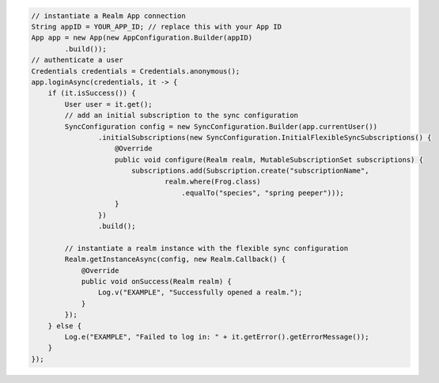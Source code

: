 .. code-block:: java

   // instantiate a Realm App connection
   String appID = YOUR_APP_ID; // replace this with your App ID
   App app = new App(new AppConfiguration.Builder(appID)
           .build());
   // authenticate a user
   Credentials credentials = Credentials.anonymous();
   app.loginAsync(credentials, it -> {
       if (it.isSuccess()) {
           User user = it.get();
           // add an initial subscription to the sync configuration
           SyncConfiguration config = new SyncConfiguration.Builder(app.currentUser())
                   .initialSubscriptions(new SyncConfiguration.InitialFlexibleSyncSubscriptions() {
                       @Override
                       public void configure(Realm realm, MutableSubscriptionSet subscriptions) {
                           subscriptions.add(Subscription.create("subscriptionName",
                                   realm.where(Frog.class)
                                       .equalTo("species", "spring peeper")));
                       }
                   })
                   .build();

           // instantiate a realm instance with the flexible sync configuration
           Realm.getInstanceAsync(config, new Realm.Callback() {
               @Override
               public void onSuccess(Realm realm) {
                   Log.v("EXAMPLE", "Successfully opened a realm.");
               }
           });
       } else {
           Log.e("EXAMPLE", "Failed to log in: " + it.getError().getErrorMessage());
       }
   });

